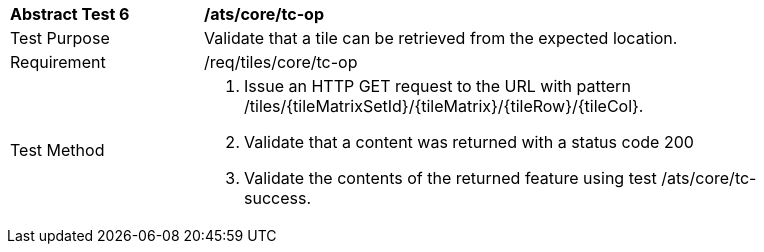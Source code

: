 [width="90%",cols="2,6a"]
|===
^|*Abstract Test 6* |*/ats/core/tc-op*
^|Test Purpose |Validate that a tile can be retrieved from the expected location.
^|Requirement |/req/tiles/core/tc-op
^|Test Method |1. Issue an HTTP GET request to the URL with pattern  /tiles/{tileMatrixSetId}/{tileMatrix}/{tileRow}/{tileCol}.

2. Validate that a content was returned with a status code 200

3. Validate the contents of the returned feature using test /ats/core/tc-success.
|===
